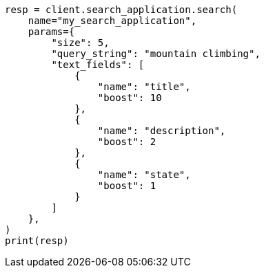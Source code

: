 // This file is autogenerated, DO NOT EDIT
// search/search-your-data/search-application-api.asciidoc:363

[source, python]
----
resp = client.search_application.search(
    name="my_search_application",
    params={
        "size": 5,
        "query_string": "mountain climbing",
        "text_fields": [
            {
                "name": "title",
                "boost": 10
            },
            {
                "name": "description",
                "boost": 2
            },
            {
                "name": "state",
                "boost": 1
            }
        ]
    },
)
print(resp)
----
